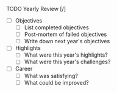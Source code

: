 **** TODO Yearly Review [/]
     - [ ] Objectives
       - [ ] List completed objectives
       - [ ] Post-mortem of failed objectives
       - [ ] Write down next year's objectives
     - [ ] Highlights
       - [ ] What were this year's highlights?
       - [ ] What were this year's challenges?
     - [ ] Career
       - [ ] What was satisfying?
       - [ ] What could be improved?
